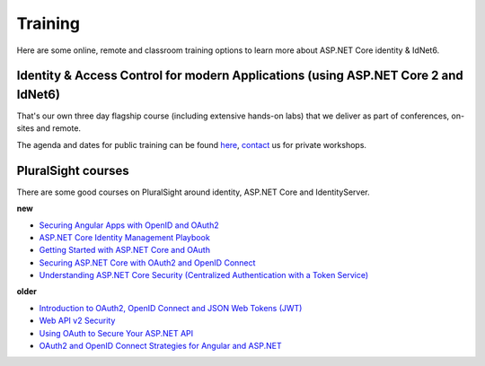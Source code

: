 Training
========
Here are some online, remote and classroom training options to learn more about ASP.NET Core identity & IdNet6.

Identity & Access Control for modern Applications (using ASP.NET Core 2 and IdNet6)
^^^^^^^^^^^^^^^^^^^^^^^^^^^^^^^^^^^^^^^^^^^^^^^^^^^^^^^^^^^^^^^^^^^^^^^^^^^^^^^^^^^^^^^^^^^^
That's our own three day flagship course (including extensive hands-on labs) that we deliver as part of conferences, on-sites and remote.

The agenda and dates for public training can be found `here <https://identityserver.io/training>`_,
`contact <mailto:identity@leastprivilege.com>`_ us for private workshops.

PluralSight courses
^^^^^^^^^^^^^^^^^^^
There are some good courses on PluralSight around identity, ASP.NET Core and IdentityServer.

**new**

* `Securing Angular Apps with OpenID and OAuth2 <https://www.pluralsight.com/courses/openid-and-oauth2-securing-angular-apps>`_
* `ASP.NET Core Identity Management Playbook <https://app.pluralsight.com/library/courses/aspnet-core-identity-management-playbook/table-of-contents>`_
* `Getting Started with ASP.NET Core and OAuth <https://www.pluralsight.com/courses/asp-dot-net-core-oauth/>`_
* `Securing ASP.NET Core with OAuth2 and OpenID Connect <https://app.pluralsight.com/library/courses/asp-dotnet-core-oauth2-openid-connect-securing/>`_
* `Understanding ASP.NET Core Security (Centralized Authentication with a Token Service) <https://app.pluralsight.com/library/courses/asp-dot-net-core-security-understanding/>`_

**older**

* `Introduction to OAuth2, OpenID Connect and JSON Web Tokens (JWT) <https://app.pluralsight.com/library/courses/oauth2-json-web-tokens-openid-connect-introduction/table-of-contents>`_
* `Web API v2 Security <https://app.pluralsight.com/library/courses/webapi-v2-security/table-of-contents>`_
* `Using OAuth to Secure Your ASP.NET API <https://app.pluralsight.com/library/courses/oauth-secure-asp-dot-net-api/table-of-contents>`_
* `OAuth2 and OpenID Connect Strategies for Angular and ASP.NET <https://app.pluralsight.com/library/courses/oauth2-openid-connect-angular-aspdotnet/table-of-contents>`_
